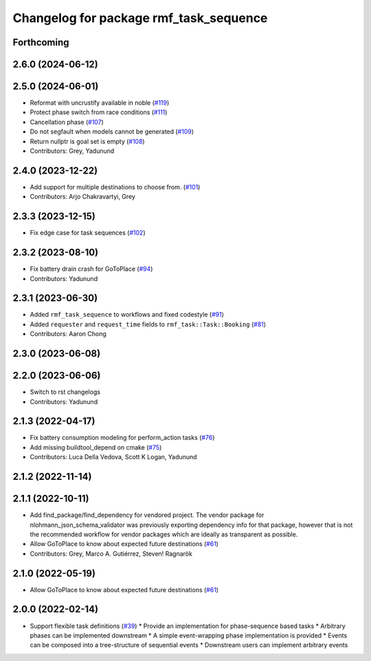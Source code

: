 ^^^^^^^^^^^^^^^^^^^^^^^^^^^^^^^^^^^^^^^
Changelog for package rmf_task_sequence
^^^^^^^^^^^^^^^^^^^^^^^^^^^^^^^^^^^^^^^

Forthcoming
-----------

2.6.0 (2024-06-12)
------------------

2.5.0 (2024-06-01)
------------------
* Reformat with uncrustify available in noble (`#119 <https://github.com/open-rmf/rmf_task/pull/119>`_)
* Protect phase switch from race conditions (`#111 <https://github.com/open-rmf/rmf_task/pull/111>`_)
* Cancellation phase (`#107 <https://github.com/open-rmf/rmf_task/pull/107>`_)
* Do not segfault when models cannot be generated (`#109 <https://github.com/open-rmf/rmf_task/pull/109>`_)
* Return nullptr is goal set is empty (`#108 <https://github.com/open-rmf/rmf_task/pull/108>`_)
* Contributors: Grey, Yadunund

2.4.0 (2023-12-22)
------------------
* Add support for multiple destinations to choose from. (`#101 <https://github.com/open-rmf/rmf_task/pull/101>`_)
* Contributors: Arjo Chakravartyi, Grey

2.3.3 (2023-12-15)
------------------
* Fix edge case for task sequences (`#102 <https://github.com/open-rmf/rmf_task/pull/102>`_)

2.3.2 (2023-08-10)
------------------
* Fix battery drain crash for GoToPlace (`#94 <https://github.com/open-rmf/rmf_task/pull/94>`_)
* Contributors: Yadunund

2.3.1 (2023-06-30)
------------------
* Added ``rmf_task_sequence`` to workflows and fixed codestyle (`#91 <https://github.com/open-rmf/rmf_task/pull/91>`_)
* Added ``requester`` and ``request_time`` fields to ``rmf_task::Task::Booking`` (`#81 <https://github.com/open-rmf/rmf_task/pull/81>`_)
* Contributors: Aaron Chong

2.3.0 (2023-06-08)
------------------

2.2.0 (2023-06-06)
------------------
* Switch to rst changelogs
* Contributors: Yadunund

2.1.3 (2022-04-17)
------------------
* Fix battery consumption modeling for perform_action tasks (`#76 <https://github.com/open-rmf/rmf_task/pull/76>`_)
* Add missing buildtool_depend on cmake (`#75 <https://github.com/open-rmf/rmf_task/pull/75>`_)
* Contributors: Luca Della Vedova, Scott K Logan, Yadunund

2.1.2 (2022-11-14)
------------------

2.1.1 (2022-10-11)
------------------
* Add find_package/find_dependency for vendored project.
  The vendor package for nlohmann_json_schema_validator was previously
  exporting dependency info for that package, however that is not the
  recommended workflow for vendor packages which are ideally as
  transparent as possible.
* Allow GoToPlace to know about expected future destinations (`#61 <https://github.com/open-rmf/rmf_task/pull/61>`_)
* Contributors: Grey, Marco A. Gutiérrez, Steven! Ragnarök

2.1.0 (2022-05-19)
------------------
*  Allow GoToPlace to know about expected future destinations (`#61 <https://github.com/open-rmf/rmf_task/pull/61>`_)

2.0.0 (2022-02-14)
------------------
* Support flexible task definitions (`#39 <https://github.com/open-rmf/rmf_task/pull/39>`_)
  * Provide an implementation for phase-sequence based tasks
  * Arbitrary phases can be implemented downstream
  * A simple event-wrapping phase implementation is provided
  * Events can be composed into a tree-structure of sequential events
  * Downstream users can implement arbitrary events
